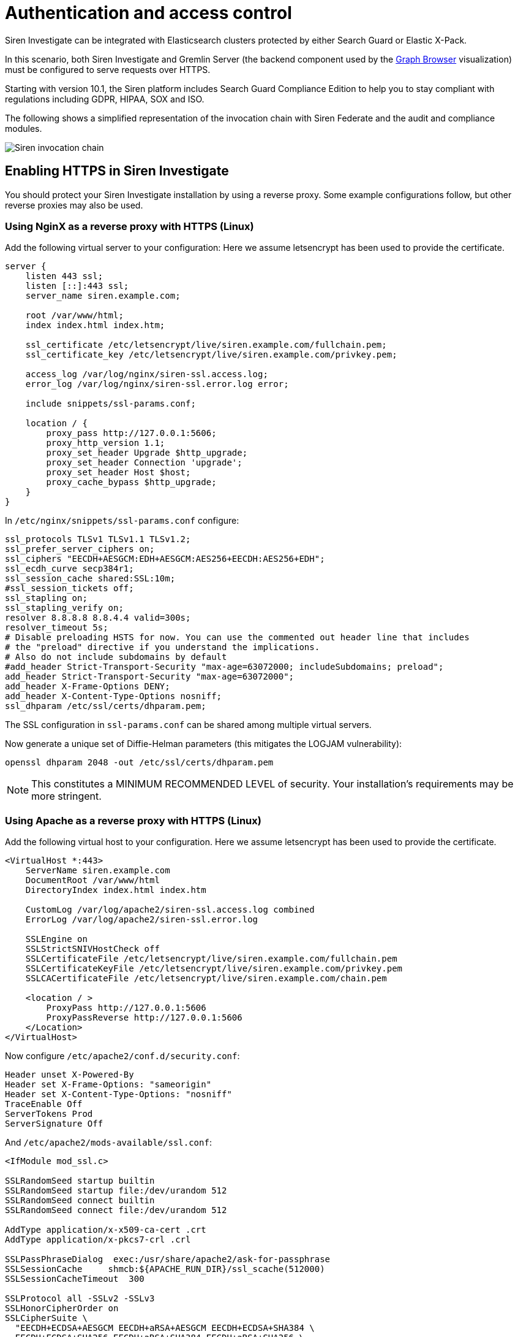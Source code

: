 = Authentication and access control

Siren Investigate can be integrated with Elasticsearch clusters
protected by either Search Guard or Elastic X-Pack.

In this scenario, both Siren Investigate and Gremlin Server (the backend
component used by the
xref:visualizations.adoc#_graph_browser[Graph Browser]
visualization) must be configured to serve requests over HTTPS.

Starting with version 10.1, the Siren platform includes Search Guard
Compliance Edition to help you to stay compliant with regulations
including GDPR, HIPAA, SOX and ISO.

The following shows a simplified representation of the invocation chain
with Siren Federate and the audit and compliance modules.

image:15d88ced04a939.png[Siren invocation chain]

== Enabling HTTPS in Siren Investigate

You should protect your Siren Investigate installation by using a
reverse proxy. Some example configurations follow, but other reverse
proxies may also be used.

=== Using NginX as a reverse proxy with HTTPS (Linux)

Add the following virtual server to your configuration: Here we assume
letsencrypt has been used to provide the certificate.

....
server {
    listen 443 ssl;
    listen [::]:443 ssl;
    server_name siren.example.com;

    root /var/www/html;
    index index.html index.htm;

    ssl_certificate /etc/letsencrypt/live/siren.example.com/fullchain.pem;
    ssl_certificate_key /etc/letsencrypt/live/siren.example.com/privkey.pem;

    access_log /var/log/nginx/siren-ssl.access.log;
    error_log /var/log/nginx/siren-ssl.error.log error;

    include snippets/ssl-params.conf;

    location / {
        proxy_pass http://127.0.0.1:5606;
        proxy_http_version 1.1;
        proxy_set_header Upgrade $http_upgrade;
        proxy_set_header Connection 'upgrade';
        proxy_set_header Host $host;
        proxy_cache_bypass $http_upgrade;
    }
}
....

In `+/etc/nginx/snippets/ssl-params.conf+` configure:

....
ssl_protocols TLSv1 TLSv1.1 TLSv1.2;
ssl_prefer_server_ciphers on;
ssl_ciphers "EECDH+AESGCM:EDH+AESGCM:AES256+EECDH:AES256+EDH";
ssl_ecdh_curve secp384r1;
ssl_session_cache shared:SSL:10m;
#ssl_session_tickets off;
ssl_stapling on;
ssl_stapling_verify on;
resolver 8.8.8.8 8.8.4.4 valid=300s;
resolver_timeout 5s;
# Disable preloading HSTS for now. You can use the commented out header line that includes
# the "preload" directive if you understand the implications.
# Also do not include subdomains by default
#add_header Strict-Transport-Security "max-age=63072000; includeSubdomains; preload";
add_header Strict-Transport-Security "max-age=63072000";
add_header X-Frame-Options DENY;
add_header X-Content-Type-Options nosniff;
ssl_dhparam /etc/ssl/certs/dhparam.pem;
....

The SSL configuration in `+ssl-params.conf+` can be shared among
multiple virtual servers.

Now generate a unique set of Diffie-Helman parameters (this mitigates
the LOGJAM vulnerability):

....
openssl dhparam 2048 -out /etc/ssl/certs/dhparam.pem
....

NOTE: This constitutes a MINIMUM RECOMMENDED LEVEL of security. Your
installation’s requirements may be more stringent.



=== Using Apache as a reverse proxy with HTTPS (Linux)

Add the following virtual host to your configuration. Here we assume
letsencrypt has been used to provide the certificate.

....
<VirtualHost *:443>
    ServerName siren.example.com
    DocumentRoot /var/www/html
    DirectoryIndex index.html index.htm

    CustomLog /var/log/apache2/siren-ssl.access.log combined
    ErrorLog /var/log/apache2/siren-ssl.error.log

    SSLEngine on
    SSLStrictSNIVHostCheck off
    SSLCertificateFile /etc/letsencrypt/live/siren.example.com/fullchain.pem
    SSLCertificateKeyFile /etc/letsencrypt/live/siren.example.com/privkey.pem
    SSLCACertificateFile /etc/letsencrypt/live/siren.example.com/chain.pem

    <location / >
        ProxyPass http://127.0.0.1:5606
        ProxyPassReverse http://127.0.0.1:5606
    </Location>
</VirtualHost>
....

Now configure `+/etc/apache2/conf.d/security.conf+`:

....
Header unset X-Powered-By
Header set X-Frame-Options: "sameorigin"
Header set X-Content-Type-Options: "nosniff"
TraceEnable Off
ServerTokens Prod
ServerSignature Off
....

And `+/etc/apache2/mods-available/ssl.conf+`:

....
<IfModule mod_ssl.c>

SSLRandomSeed startup builtin
SSLRandomSeed startup file:/dev/urandom 512
SSLRandomSeed connect builtin
SSLRandomSeed connect file:/dev/urandom 512

AddType application/x-x509-ca-cert .crt
AddType application/x-pkcs7-crl .crl

SSLPassPhraseDialog  exec:/usr/share/apache2/ask-for-passphrase
SSLSessionCache     shmcb:${APACHE_RUN_DIR}/ssl_scache(512000)
SSLSessionCacheTimeout  300

SSLProtocol all -SSLv2 -SSLv3
SSLHonorCipherOrder on
SSLCipherSuite \
  "EECDH+ECDSA+AESGCM EECDH+aRSA+AESGCM EECDH+ECDSA+SHA384 \
  EECDH+ECDSA+SHA256 EECDH+aRSA+SHA384 EECDH+aRSA+SHA256 \
  EECDH EDH+aRSA !3DES \
  !aNULL !eNULL !LOW !MD5 !EXP !PSK !SRP !KRB5 !DSS !RC4 !DES"
SSLCompression off

## Strict Transport Security
Header set Strict-Transport-Security "max-age=15768000"

## Apache 2.4 only
SSLUseStapling on
SSLStaplingResponderTimeout 5
SSLStaplingReturnResponderErrors off
SSLStaplingCache shmcb:/var/run/ocsp(128000)

## Apache >=2.4.8 + OpenSSL >=1.0.2 only
SSLOpenSSLConfCmd DHParameters /etc/ssl/certs/dhparam.pem

</IfModule>
....

You must enable mod_headers for the SSL security settings to take
effect.

Now generate a unique set of Diffie-Helman parameters (this mitigates
the LOGJAM vulnerability):

....
openssl dhparam 2048 -out /etc/ssl/certs/dhparam.pem
....

Note that this constitutes a MINIMUM RECOMMENDED LEVEL of security. Your
installation’s requirements may be more stringent.

=== Native SSL support

While you should always run Siren Investigate behind an SSL reverse
proxy, it is sometimes necessary to also enable SSL support on the Siren
Investigate server itself - for example, when the reverse proxy is an
appliance, or is installed on a separate server.

Native SSL support can be enabled by copying the certificate and key
files to a location readable by the Siren Investigate process and
setting the following parameters in `+config/investigate.yml+`:

* `+server.ssl.enabled+`: set to `+true+` to enable SSL.
* `+server.ssl.certificate+`: path to a certificate.
* `+server.ssl.key+`: path to the certificate key.
* `+server.ssl.keyPassphrase+`: the passphrase of the certificate key;
if the key is not encrypted the parameter can be omitted.

The certificate and key files must be PEM encoded.

For example:

[source,yaml]
----
server.ssl.enabled: true
server.ssl.certificate: "pki/server.crt"
server.ssl.key: "pki/server.key"
----

The Siren Investigate demonstration distribution includes a sample
certificate and key in the `+pki+` folder.

For additional SSL settings, see xref:setting-up-siren-investigate.adoc#_configuring-siren-investigate[Configuring Siren Investigate].



=== Enabling HTTPS in Gremlin Server

HTTPS must be enabled in Gremlin Server to secure requests from Siren
Investigate, even if Siren Investigate is configured behind a reverse
SSL proxy.

To enable HTTPS in the Gremlin Server, set the following parameters in
the `+investigate_core.gremlin_server+` section of the
`+config/investigate.yml+` file:

* *url*: The URL of the Gremlin Server endpoint; ensure that the
protocol is set to `+https+`.
* *ssl.key_store*: The path to the Gremlin Server certificate in Java
KeyStore format.
* *ssl.key_store_password*: The password of the Gremlin Server
certificate keystore.
* *ssl.ca*: The path of the certification authority chain bundle that
can be used to validate requests from Siren Investigate to the Gremlin
API; you can omit this parameter if the certificates for the Siren
Investigate HTTPS interface have been issued and signed by a public
authority.

For example:

[source,yaml]
----
investigate_core:
  gremlin_server:
    url: https://127.0.0.1:8061
    ssl:
      key_store: "pki/gremlin.jks"
      key_store_password: "password"
      ca: "pki/cacert.pem"
----

After restarting Siren Investigate, click *Settings*, then click
*Datasources*, and ensure that the URL of the
`+Siren Investigate Gremlin Server+` datasource is equal to the URL set
in `+investigate.yml+`.

The Siren Investigate demonstration distribution includes a sample key
store and CA bundle in the `+pki+` folder.


== Search Guard integration and Siren Investigate access control

This section offers an overview of how to integrate Search Guard with
Siren Investigate; for further reference and detailed options, consult
the https://docs.search-guard.com/latest/[Search Guard documentation].

Before proceeding, ensure that:

* Siren Investigate is either running with HTTPS enabled or behind a
reverse SSL proxy.
* The Gremlin Server is running with HTTPS enabled.

For information on how on to enable HTTPS in both components,
see <<_authentication_and_access_control>>.



=== SSL certificates

All the Elasticsearch nodes in a cluster secured by Search Guard are
required to use SSL to encrypt all network traffic.

In addition, changing the Search Guard configuration requires the use of
a client SSL certificate to perform administrative actions.

To set up a Search Guard cluster, you must generate the following files:

* *truststore*: Common to all nodes, containing the CA certificate
chain.
* *keystore*: For each node, containing the certificate for the node.
* *keystore*: For each administrative user, containing a certificate
bundle that identifies the user.
* *keystore*: Containing an SSL certificate for the Elasticsearch HTTP
server.

These files can be either Java KeyStore files or PKCS12 bundles.


==== Issuing certificates in an existing PKI infrastructure

If your organization has a PKI infrastructure in place, you can generate
Java KeyStore files from a PEM bundle by using the `+keytool+` command,
for example:

[source,shell]
----
$ keytool  \
  -importcert \
  -file ca.pem  \
  -keystore truststore.jks
----

The command will store the contents of `+ca.pem+` into a file named
`+truststore.jks+` in the current folder.

The same command can be used to convert certificates signed by your CA
for nodes, administrative users and the REST API.

Node certificates must include `+oid:1.2.3.4.5.5+` as a Subject
Alternative Name entry to work correctly with Search Guard; for details
on how to customize the OID, consult the Search Guard documentation.

If you want to enable hostname verification, ensure that at least one
Subject Alternative Name is equal to the DNS name of the node.

Client certificates for administrative users must contain a unique
Distinguished Name to identify the user, for example:

....
CN=admin,DC=siren,DC=solutions
....

Certificates for the Elasticsearch HTTP server can be used across
multiple nodes by setting multiple hostnames in the Subject Alternative
Name attribute or by using a wildcard certificate.


==== Issuing certificates using the TLS certificate generator

Floragunn GmbH provides a
https://floragunn.com/tls-certificate-generator/[TLS certificate
generation service] which can be used to create a bundle of certificates
for evaluation purposes.

To try the certificates in a single node setup, it is possible to
specify *localhost* as the first hostname and submit the form.

The bundle contains:

* `+README.txt+`: Provides an overview of the bundle and the passwords
for all the keystores.
* `+truststore.jks+`: the CA certificate chain in KeyStore format.
* `+node-certificates+`: the transport certificates for the nodes in
several formats; these certificates can also be used for the
Elasticsearch HTTP server.
* `+client-certificates+`: client certificates and private keys.
* `+root-ca+`: the root CA bundle in PEM format.
* `+signing-ca+`: the signing CA bundle in PEM format.

In addition to the online generator, Floragunn provides a
https://docs.search-guard.com/latest/offline-tls-tool [TLS tool] which
can be used to manage a private certification authority.



=== Search Guard installation

Install the Search Guard plugin on each node in the Elasticsearch
cluster by changing to the node folder and running the following
commands (with the appropriate version number):

[source,shell]
----
$ bin/elasticsearch-plugin install -b com.floragunn:search-guard-6:<version>
----

To find the most recent version of the plugins for your Elasticsearch
version, consult the
https://github.com/floragunncom/search-guard/wiki#version-matrix[Search
Guard version matrix].

NOTE: Elasticsearch requires a matching version of Search Guard. For example,
Elasticsearch 6 requires Search Guard 6.


Then, copy the following files to the `+config+` folder of each node:

* The truststore file (for example `+truststore.jks+`).
* The keystore file containing the node certificate (for example
`+CN=localhost-keystore.jks+`).
* The keystore file containing the certificate for the Elasticsearch
HTTP server, only if different from the node certificate.

Open the _config/elasticsearch.yml_ file and set the following Search
Guard options:

==== Node to node transport options

* *searchguard.ssl.transport.enabled*: Must be set to *true* for Search
Guard to work.
* *searchguard.ssl.transport.keystore_filepath*: The filename of the
keystore file that contains the node certificate.
* *searchguard.ssl.transport.keystore_password*: The password of the
keystore file that contains the node certificate.
* *searchguard.ssl.transport.truststore*: The filename of the truststore
file that contains the root certificate chain.
* *searchguard.ssl.transport.truststore_password*: The password of the
truststore file that contains the root certificate chain.
* *searchguard.ssl.transport.enforce_hostname_verification*: Set to
*true* to enable hostname verification, *false* otherwise.

==== REST API options

* *searchguard.ssl.http.enabled*: Set to *true* to enable SSL on the
HTTP interface.
* *searchguard.ssl.http.keystore_filepath*: The filename of the keystore
file that contains the certificate for the HTTP interface.
* *searchguard.ssl.http.keystore_password*: The password of the keystore
file that contains the certificate for the HTTP interface.
* *searchguard.ssl.http.truststore*: The filename of the truststore file
that contains the root certificate chain for the HTTP certificate.
* *searchguard.ssl.http.truststore_password*: The password of the
truststore file that contains the root certificate chain for the HTTP
certificate.

==== Administrative user options

* *searchguard.authcz.admin_dn*: A list of Distinguished Names in SSL
client certificates which are authorized to submit administrative
requests.

==== Client certificate authentication options

* *searchguard.ssl.http.clientauth_mode*: Set to `+OPTIONAL+` to enable
optional client certificate authentication on the REST endpoint.

For example:

[source,yaml]
----
searchguard.ssl.transport.enabled: true
searchguard.ssl.transport.truststore_filepath: truststore.jks
searchguard.ssl.transport.truststore_password: <password>
searchguard.ssl.transport.keystore_filepath: CN=localhost-keystore.jks
searchguard.ssl.transport.keystore_password: <password>
searchguard.ssl.transport.enforce_hostname_verification: false
searchguard.ssl.http.enabled: true
searchguard.ssl.http.keystore_filepath: CN=localhost-keystore.jks
searchguard.ssl.http.keystore_password: <password>
searchguard.ssl.http.truststore_filepath: truststore.jks
searchguard.ssl.http.truststore_password: <password>
searchguard.authcz.admin_dn:
  - CN=sgadmin
searchguard.ssl.http.clientauth_mode: OPTIONAL
----

NOTE: Ensure that all the files in the configuration folder and the
certificate files are readable only by the user running Elasticsearch.


Start Elasticsearch:

[source,shell]
----
$ bin/elasticsearch
----

If either a certificate or a password is incorrect, Elasticsearch will
not start.


=== Access control configuration

Access control configuration (users, roles and privileges) is stored in
an Elasticsearch index which can be modified through the _sgadmin.sh_
script.

The script reads the configuration from a local folder containing YAML
files and uploads it to the index; the request is authenticated through
a client SSL certificate.

After the configuration has been uploaded, it will be available to all
the nodes in the cluster, so it is not necessary to copy the Search
Guard configuration folder to all the Elasticsearch nodes, just on the
node from where `+sgadmin+` is run.

`+sgadmin.sh+` is available in the
`+plugins/search-guard-<version>/tools+` folder in each Elasticsearch
instance in which Search Guard has been installed; a standalone version
(`+sgadmin-standalone.zip+`) can be downloaded from
https://github.com/floragunncom/search-guard/wiki#search-guard-admin-standalone.

After a Search Guard enabled cluster has been initialized, `+sgadmin+`
can be used to upload new configurations.


=== Siren Investigate certificates

Here we give an example of where to store client certificates and
keystores on Siren Investigate. *Note*: These are examples for a fresh
install using the TLS certificate generator.

In _siren-investigate/pki_ (which was created earlier for https support)
a new folder _searchguard_ was created with the following:

* *CN=sgadmin.crtfull.pem*: a certificate bundle with administrative
privileges over the Search Guard Management REST API. Copied from
*client-certificates* in TLS certificate generator bundle.
* *CN=sgadmin.key.pem*: the key of the administrative certificate.
Copied from *client-certificates* in TLS certificate generator bundle.
* *ca.pem*: the cluster CA certificate chain in PEM format. Copy of
*root-ca.pem* from top level folder TLS certificate generator bundle.
* *CN=sgadmin-keystore.jks*: Keystore containing the admin certificate.
Used with sgadmin. Copied from *client-certificates* in TLS certificate
generator bundle.

The password of all Java keystores can be found in the *README.txt* from
top level folder of TLS certificate generator bundle.


==== Search Guard configuration

A Search Guard configuration folder contains the following files:

* `+sg_config.yml+`: General configuration.
* `+sg_action_groups.yml+`: Named groups of permissions.
* `+sg_roles.yml+`: Definition of roles.
* `+sg_internal_users.yml+`: Search Guard internal user database.
* `+sg_roles_mapping.yml+`: Mapping between users and roles.

The following sample configuration is used for Elasticsearch with no
data, for example your own Elasticsearch or using our
`+no-data-no-security+` package. Further examples are available in the
`+config/sgconfig+` folder in the Elasticsearch instance included in the
demonstration distribution.

NOTE: There are differences between the following documented examples and the
Search Guard configurations provided in the different Siren
distributions. For example, Siren Platform with Demo Data has security
but it is permissive to allow easy deployment. The examples can be used
as general guidelines.
+
For additional configuration options, refer to the Search Guard
documentation.



===== General configuration

sg_config.yml

[source,yaml]
----
searchguard:
  dynamic:
    respect_request_indices_options: true
    kibana:
      do_not_fail_on_forbidden: true
    http:
      anonymous_auth_enabled: false
      xff:
        enabled: false
    authc:
      transport_auth_domain:
        enabled: true
        order: 2
        http_authenticator:
          type: basic
        authentication_backend:
          type: internal
      basic_internal_auth_domain:
        enabled: true
        http_authenticator:
          type: basic
          challenge: true
        authentication_backend:
          type: intern
----

The `+sg_config.yml+` file contains the configuration of the
authentication mechanisms and backends; this configuration:

* Switches off the anonymous role (_anonymous_auth_enabled: false_).
* Switches off support for external proxies (_xff.enabled: false_).
* Enables HTTP basic authentication on the internal Search Guard user
database.

===== Action groups

sg_action_groups.yml

[source,yaml]
----
UNLIMITED:
  - "*"

###### INDEX LEVEL ######

INDICES_ALL:
  - "indices:*"

# for backward compatibility
ALL:
  - INDICES_ALL

MANAGE:
  - "indices:monitor/*"
  - "indices:admin/*"

# for backward compatibility
MONITOR:
  - MANAGE

WRITE:
  - "indices:data/write*"
  - "indices:admin/mapping/put"

READ:
  - "indices:data/read*"

VIEW_INDEX_METADATA:
  - "indices:admin/aliases/get"
  - "indices:admin/aliases/exists"
  - "indices:admin/get"
  - "indices:admin/exists"
  - "indices:admin/mappings/fields/get*"
  - "indices:admin/mappings/get*"
  - "indices:admin/mappings/federate/connector/get*"
  - "indices:admin/mappings/federate/connector/fields/get*"
  - "indices:admin/types/exists"
  - "indices:admin/validate/query"
  - "indices:monitor/settings/get"

###### CLUSTER LEVEL ######

CLUSTER_ALL:
  - "cluster:*"

CLUSTER_MONITOR:
  - "cluster:monitor/*"

CLUSTER_COMPOSITE_OPS:
  -  CLUSTER_COMPOSITE_OPS_RO
  - "indices:data/write/bulk"

CLUSTER_COMPOSITE_OPS_RO:
  - "indices:data/read/mget"
  - "indices:data/read/msearch"
  - "indices:data/read/mtv"
  - "indices:data/read/scroll*"

CLUSTER_MANAGE:
  - CLUSTER_INTERNAL_FEDERATE
  - "cluster:admin/federate/*"
  - "indices:admin/aliases*"

CLUSTER_INTERNAL_FEDERATE:
  - "cluster:internal/federate/*"
----

The file `+sg_action_groups.yml+` contains named groups of permissions
which can be used in the role configuration file including Search
Guard’s default groups and Siren Investigate specific groups. Groups are
divided into `+cluster+` and `+indices+` levels.

===== Cluster-level groups

* `+CLUSTER_ALL+`: all cluster-level actions.
* `+CLUSTER_MONITOR+`: monitoring actions.
* `+CLUSTER_COMPOSITE_OPS+`: Groups all the permissions to execute
composite requests not recognized by Search Guard; the group has to be
granted on all indices to roles that have access only to a subset of
indices .
* `+CLUSTER_INTERNAL_FEDERATE+`: actions specific to the internal
workflow of Federate.
* `+CLUSTER_MANAGE+`: in addition to `+CLUSTER_INTERNAL_FEDERATE+` this
includes actions to manage its own internal indices.

===== Indices-level groups

* `+INDICES_ALL+`: all indices-level actions.
* `+MONITOR+`: all actions regarding index monitoring, e.g., recovery,
segments info, index stats and status.
* `+MANAGE+`: all `+monitor+` and index administration actions.
* `+WRITE+`: actions to modify an index.
* `+READ+`: actions to read and search an index.
* `+VIEW_INDEX_METADATA+`: any action to retrieve metadata about an
index, e.g., list of fields, get a setting.

===== Roles

sg_roles.yml

[source,yaml]
----
# Permissions for the investigate system user
investigate_system:
  cluster:
    - CLUSTER_COMPOSITE_OPS
    - CLUSTER_MANAGE
    - CLUSTER_MONITOR
  indices:
    '?siren*':
      '*':
        - INDICES_ALL
    '*':
      '*':
        - READ
        - VIEW_INDEX_METADATA

# Permissions for a Investigate administrator
investigate_admin:
  cluster:
    - CLUSTER_COMPOSITE_OPS_RO
    - CLUSTER_MANAGE
    - CLUSTER_MONITOR
  indices:
    '*':
      '*':
        - MANAGE
        - READ
        - VIEW_INDEX_METADATA
----

....
# Permissions for a Investigate regular user.
investigate_user:
  cluster:
    - CLUSTER_COMPOSITE_OPS_RO
    - CLUSTER_INTERNAL_FEDERATE
  indices:
    'data-*':
      '*':
        - READ
        - VIEW_INDEX_METADATA
....

A permission is defined by the following syntax:

[source,yaml]
----
<username>:
  <indices or cluster>:
    '<index name or regular expression>':
      '<type name or regular expression>':
        - <list of permissions or action group names>
----

The index name can contain the simple expansion characters `+*+` and
`+?+` to match any sequence of character/any single character; for
further information about defining permissions, refer to the Search
Guard configuration documentation.

This sample configuration defines the following roles:

* *investigate_system*: Defines the permissions for the Siren
Investigate server process, with read/write access to the internal Siren
Investigate indices.
* *investigate_admin*: Defines the permissions for a Siren Investigate
user that has the administrator permissions. This user has permissions
to upload the Siren Investigate license, get monitoring information from
the cluster and managed JDBC datasources.
* *investigate_user*: Defines the permissions for a Siren Investigate
user with read only access to all indices whose name starts with
`+data-*+`.

===== Users

sg_internal_users.yml

[source,yaml]
----
# Internal user database
# The hash value is a bcrypt hash and can be generated with plugin/tools/hash.sh
sirenserver:
  hash: $2a$12$zMeFc6Xi.pcgDVHsvtCV9ePNteVwTE5uGxcKdf7XQcKB9.VkD8iOy
sirenadmin:
  hash: $2a$12$zMeFc6Xi.pcgDVHsvtCV9ePNteVwTE5uGxcKdf7XQcKB9.VkD8iOy
sirenuser:
  hash: $2a$12$zMeFc6Xi.pcgDVHsvtCV9ePNteVwTE5uGxcKdf7XQcKB9.VkD8iOy
----

The file defines the credentials for Search Guard internal users;
passwords are stored as hashes in the `+hash+` attribute beneath each
username.

The password for all the accounts in the example is `+password+`.

To change the password of a user, you must generate the corresponding
hash; this can be done by executing the
`+plugins/search-guard-<version>/tools/hash.sh+` script as follows:

[source,bash]
----
$ bash plugins/search-guard-6/tools/hash.sh -p password
----

The script will output the hash for the password specified after the
`+-p+` switch.

It is also possible to change passwords for internal users from the
Access Control application in the Siren Investigate UI once configured.

===== Role mappings

sg_roles_mapping.yml

[source,yaml]
----
investigate_system:
  users:
    - sirenserver

investigate_admin:
  users:
    - sirenadmin

investigate_user:
  users:
    - sirenuser
----

The file defines the list of users assigned to each role using the
following form:

[source,yaml]
----
<role name>:
  users:
    - <username>
    - <username>
----


===== Uploading the configuration to the cluster

To upload the configuration defined in the previous steps, go to the
Elasticsearch folder and execute the
`+plugins/search-guard-<version>/tools/sgadmin.sh+` script as follows:

[source,bash]
----
$ bash plugins/search-guard-6/tools/sgadmin.sh \
  -cd config/sgconfig \
  -cn siren-distribution \
  -ts config/truststore.jks \
  -tspass password \
  -ks ../siren-investigate/pki/searchguard/CN\=sgadmin-keystore.jks \
  -kspass password \
  -h localhost \
  -p 9330 \
  -nhnv
----

To reload the configuration you have to use the same command with the
`+-rl+` flag instead of `+-cd+`, for example:

[source,bash]
----
$ bash plugins/search-guard-6/tools/sgadmin.sh \
  -rl
  -cn siren-distribution \
  -ts config/truststore.jks \
  -tspass password \
  -ks ../siren-investigate/pki/searchguard/CN\=sgadmin-keystore.jks \
  -kspass password \
  -h localhost \
  -p 9330 \
  -nhnv
----

You must specify the following arguments based on your environment
configuration:

* *-cd*: Path to the folder containing the Search Guard access control
configuration.
* *-cn*: Name of the Elasticsearch cluster.
* *-ts*: Path to the truststore file.
* *-tspass*: Password of the truststore file.
* *-ks*: Path to the administrative client certificate keystore.
* *-kspass*: Password of the client certificate keystore file.
* *-h*: Hostname of a node in the cluster.
* *-p*: Transport port of the node specified in the *-h* option.
* *-nhnv*: Switches off host name verification; remove this option if
you installed node certificates with the correct hostname (recommended
in production).
* *-rl*: Reloads the configuration and flushes the internal cache.

By default, the number of replicas for the `+searchguard+` index will be
set at creation time to the number of data nodes - 1.

For additional information on how to set replication settings and
sgadmin in general, refer to
http://floragunncom.github.io/search-guard-docs/sgadmin.html.

If the command is executed successfully, a list of the actions executed
and their outcome will be printed on screen, for example:

....
Clustername: elasticsearch
Clusterstate: YELLOW
Number of nodes: 1
Number of data nodes: 1
searchguard index does not exists, attempt to create it ... done
Populate config from /elasticsearch/sg_config
Will update 'config' with sg_config/sg_config.yml
   SUCC: Configuration for 'config' created or updated
Will update 'roles' with sg_config/sg_roles.yml
   SUCC: Configuration for 'roles' created or updated
Will update 'rolesmapping' with sg_config/sg_roles_mapping.yml
   SUCC: Configuration for 'rolesmapping' created or updated
Will update 'internalusers' with sg_config/sg_internal_users.yml
   SUCC: Configuration for 'internalusers' created or updated
Will update 'actiongroups' with sg_config/sg_action_groups.yml
   SUCC: Configuration for 'actiongroups' created or updated
Done with success
....

You can then verify that SSL and authentication are enabled by making an
authenticated request with `+wget+`, for example:

[source,shell]
----
$ wget --ca-certificate=../siren-investigate/pki/searchguard/ca.pem --http-user=sirenserver --http-password=password -qO - https://localhost:9220
----

To display information about the certificate as seen by a client you can
execute the following command:

[source,shell]
----
$ echo | openssl s_client -servername localhost -connect localhost:9220 -showcerts | openssl x509 -text -inform pem -text -noout
----


=== Siren Investigate access control configuration

Edit `+config/investigate.yml+` and specify the credentials of the
*sirenserver* user, for example:

[source,yaml]
----
elasticsearch.username: 'sirenserver'
elasticsearch.password: 'password'
----

If HTTPS is enabled for the Elasticsearch REST API, ensure that the
`+elasticsearch.url+` setting contains a URL starting with `+https+`,
for example:

[source,yaml]
----
elasticsearch.url: 'https://localhost:9220'
----

If the certificate is not signed by a public authority, you will also
need to set the `+elasticsearch.ssl.certificateAuthorities+` to the path
of the CA chain bundle in PEM format, for example:

[source,yaml]
----
elasticsearch.ssl.certificateAuthorities: 'pki/searchguard/ca.pem'
----

If you are using the certificates generated by the TLS generator
service, the PEM file containing the certification bundles is available
in *root-ca/root-ca.pem*.

To enable certificate verification, set
`+elasticsearch.ssl.verificationMode+` to `+full+`, for example:

[source,yaml]
----
elasticsearch.ssl.verificationMode: full
----

If you want to validate the certificate but not the hostname, set
`+elasticsearch.ssl.verificationMode+` to `+certificate+`, for example:

[source,yaml]
----
elasticsearch.ssl.verificationMode: certificate
----

Set the *investigate_core.elasticsearch.auth_plugin* option to
*searchguard*:

....
investigate_core:
  elasticsearch:
    auth_plugin: searchguard
....

To enable the Siren Investigate access control plugin, specify the
following configuration values in the *investigate_access_control*
section:

* *enabled*: Set to *true* to enable the Siren Investigate access
control plugin. Defaults to *false*.
* *backend*: The authentication backend installed in the cluster; valid
values are *searchguard* and *xpack*. Defaults to *searchguard*.
* *cookie.password*: A 32 characters long alphanumeric string used to
derive the key used to encrypt and sign cookies.
* *cookie.secure*: If set to *true*, the cookie will be transmitted only
if the request is being served over HTTPS. You must set this to false if
Siren Investigate is behind an SSL proxy or if you are running Siren
Investigate without HTTPS (which is not advised). Defaults to *true*.
* *admin_role*: The name role that will have access to the access
control management UI. This user will not be subject to any permission
check by Siren Investigate, but will still be subject to permission
checks when issuing queries to Elasticsearch. Defaults to *sirenadmin*.
* *acl.enabled*: Set to true to switch off access control on saved
objects. Defaults to *false*.

Example minimal configuration:

[source,yaml]
----
investigate_access_control:
  enabled: true
  acl:
    enabled: true
  cookie:
    secure: true
    password: '12345678123456781234567812345678'
----

IMPORTANT: Make sure to personalize the session cookie password.

Additional configuration options:

* *session.ttl*: The lifetime of the session in milliseconds. If not
set, the session will last as long as the session cookie is valid.
Defaults to *3600000* (1 hour).
* *session.keepAlive*: If set to *true*, every time a request is
received within the session lifetime, the session lifetime will be
extended by *session.ttl*. Defaults to *true*.
* *cookie.password*: A 32 characters long alphanumeric string used to
derive the key used to encrypt and sign cookies.
* *cookie.ttl*: The lifetime of the session cookie in milliseconds. If
not set, the cookie will expire when the browser is closed, which is the
recommended setting. Note that browsers may not remove session cookies
when a tab is closed or even across restarts, so you should set
*session.ttl* for additional protection. Defaults to *null*.
* *cookie.name*: The name of the session cookie. Defaults to *kac*.
* *acl.index*: The Elasticsearch index in which access control rules and
saved objects metadata will be stored (*.sirenaccess* by default).

If Siren Investigate is running behind a reverse SSL proxy like Nginx,
remember to set *cookie.secure* to *false* otherwise the cookie will not
be sent, for example:

[source,yaml]
----
investigate_access_control:
  enabled: true
  acl:
    enabled: true
  cookie:
    password: '12345678123456781234567812345678'
    secure: false
----

If you want to use the Siren Alert plugin, you must specify the Siren
Alert user credentials in the `+investigate_access_control.sirenalert+`
section, For example:

[source,yaml]
----
investigate_access_control:
  enabled: true
  acl:
    enabled: true
  cookie:
    password: '12345678123456781234567812345678'
    secure: false
  sirenalert:
    elasticsearch:
      username: sirenalert
      password: password
----

If Siren Alert credentials are not specified, Siren Alert will use the
backend credentials to execute the watchers.

Restart Siren Investigate after changing the configuration file; if the
configuration is correct, you should see an authentication dialog when
browsing to Siren Investigate.

image:15d88ced0521c1.png[Authentication dialog]



=== Saved objects access control

Siren Investigate features an access control system on saved objects
that enables you to filter dashboards and visualizations visible to end
users; this was enabled in the previous section by setting
`+investigate_access_control.acl.enabled+` to `+true+`.

When the system is enabled, normal users should not have access to the
`+.siren+` and `+.sirenaccess+` indices, as these will be managed by the
backend user (`+.sirenserver+`).



=== Search Guard management user interface configuration 

Siren Investigate includes an optional user interface for the Search
Guard REST Management API add-on; to use it, the Siren Investigate back
end has to connect to the Elasticsearch cluster using a PEM client
certificate with administrative privileges.

For Elasticsearch 6, this module comes already bundled with Search Guard
6, so there is no need to download it separately.

For older Elasticsearch and Search Guard versions, use the following
Add-on installation instructions.


==== Add-on installation

To install the Search Guard REST Management API add-on it is required to
download the correct jar for your Elasticsearch / Search Guard version
from https://github.com/floragunncom/search-guard-rest-api/wiki and copy
it to the `+plugins/search-guard-<version>+` folder of each node in the
cluster.

To access the API it is required to use a client certificate with
administrative privileges; to enable optional client certificate
authentication on the REST interface, ensure that the following option
is present in `+elasticsearch.yml+`:

[source,yaml]
----
searchguard.ssl.http.clientauth_mode: OPTIONAL
----

After the plugin has been copied and the configuration updated, the
nodes must be restarted; a rolling restart is enough to install the
add-on.

NOTE: When using this add-on, ensure that the sgadmin configuration folder
contains only the `+sg_config.yml+` file, otherwise sgadmin will replace
users, roles, action groups and mappings that may have been modified
through the API.




==== Siren Investigate configuration

Copy the client certificate and its key to a folder readable by Siren
Investigate (for example `+pki+`); then add the following parameters to
the `+investigate_access_control+` configuration section:

* *admin_role*: The Search Guard role that has access to the Search
Guard management UI (*investigate_admin* by default).
* *backends.searchguard.admin.ssl.cert*: Path to the administrative
client certificate bundle in PEM format.
* *backends.searchguard.admin.ssl.key*: Path to the administrative
client certificate key in PEM format.
* *backends.searchguard.admin.ssl.keyPassphrase*: The passphrase of the
administrative client certificate key. Not required if the key is not
encrypted.

For example:

[source,yaml]
----
investigate_access_control:
  enabled: true
  acl:
    enabled: true
  admin_role: investigate_admin
  cookie:
    password: '12345678123456781234567812345678'
    secure: false
  backends:
    searchguard:
      admin.ssl.cert: pki/searchguard/CN=sgadmin.crtfull.pem
      admin.ssl.key: pki/searchguard/CN=sgadmin.key.pem
      admin.ssl.keyPassphrase: password
----

Note that the administrative client certificate bundle must contain both
the full CA chain and the client certificate; if using certificates
generated by the TLS generation service, the file name will be
`+CN=sgadmin.crtfull.pem+`, otherwise it is possible to generate the
bundle manually by using cat, for example:

[source,bash]
----
$ cat user.crt.pem ca-chain.pem > user.crtfull.pem
----



==== Access control: authentication

After the certificate is set up, restart Siren Investigate, login with a
user having an administrative role, click the apps button, then click
*Access control* and finally *Authentication*.

image:15d88ced05e70a.png[The Access control app]

The Authentication section enables you to browse, edit and create the
following Search Guard resources:

* Internal users
* Roles
* Role mappings
* Action groups

To verify that the application is working correctly, click *Roles* then
click *Open*; you should see the list of roles defined during the
initial Search Guard setup or an authorization error if the certificate
is incorrect:

image:15d88ced065f29.png[Browsing Search Guard roles]

If you get an error upon opening the Authentication app, most probably
the client certificate does not contain the full CA chain or the add-on
has not been installed correctly, check Elasticsearch and Siren
Investigate logs for related errors.

If you experience a Siren Investigate crash when opening the
application, ensure that the option
`+investigate_access_control.backends.searchguard.admin.ssl.keyPassphrase+`
is set to the correct password.



==== Access Control: ACL

image:15d88ced06edb3.png[The ACL section]

The ACL Roles panel in the ACL section enables you to define Siren
Investigate roles, which are collections of permissions on saved objects
and UI elements. The main purpose of this system is to hide and block
access to end users and avoid unauthorized changes to configuration
objects or use of certain parts of the system:

* UI elements - applications, for example: *Timelion*, *Access control*,
*Siren Alert*
* UI elements - specific functionalities, for example: *export CSV
feature*.
* UI elements - Siren Investigate sections, for example: *discover*,
*management*.
* Saved objects on unauthorized indices, for example: *dashboards*,
*searches*.

There are two kinds of rules:

* Rules: Set permissions for saved objects.
* UI rules: Set permissions to view different user interface elements.

The `+everyone+` role defines permissions for all the users in the
system, and is mapped by default to any user logged in Siren
Investigate; by default it grants all users read only access to the
Siren Investigate configuration (*Advanced settings*), saved searches
and index patterns as well as permission to view all applications and UI
elements.

image:15d88ced076e18.png[The everyone role]

Denying access to certain saved objects like *saved search* using the
first sets of rules is usually transparent to the user which means that
for them, those objects are not visible anywhere in Siren Investigate.

Usually it is not required to create explicit UI rules for the
*dashboard* application as access to specific dashboards can be
restricted through saved object rules.

Denying access to an application like *Timelion* or a Siren Investigate
section like *management* will hide the navigation menu elements, block
access at the root level and display an error.

image:15d88ced080d1e.png[Blocked Timelion application and Siren
Investigate management section]

When the user tries to access *app/timelion*, the following error is
shown.

image:15d88ced089357.png[Blocked timelion error]

When the user tries to access */app/kibana#/management*, the following
error is shown.

image:15d88ced090d0a.png[Blocked Siren Investigate management
section error]

For most setups it makes sense to grant *view* permissions on
visualizations as well, then set specific permissions on dashboards and
dashboard groups for each role.

To define a new role, click *Create role*, then set the following
parameters:

* *Role ID*: The ID of the role (for example `+sirenuser+`); must be a
lowercase alphanumeric string.
* *Backend roles*: A list of Search Guard roles that will be mapped to
this Siren Investigate role (for example `+sirenuser+`).
* *Rules*: A list of rules on saved object types.

Each rule is defined by three parameters:

* *Action*: Allow or deny.
* *Permission*: The permission to allow or deny.
* *Context*: The saved object type on which the permission must be
enforced.

image:15d88ced097b12.png[The Create role button]

image:15d88ced0a1681.png[Saving a role]



==== Object permissions

In addition to role level permissions, it is possible to define
permissions on specific objects by going to [.menuchoice]#Management >
Save Objects# and clicking the permissions button next to an object:

image:15d88ced0a9d63.png[The object permissions button]

The object permissions form enables you to set the owner of the object
and custom access rules.

By default, the owner is set to the user that created the object; the
owner has all permissions on the created object; it is possible to unset
the owner of an object by leaving the field blank and clicking the Save
button.

Custom access rules can be used to grant access to an object that would
be otherwise hidden; for example, if `+everyone+` is not granted to
display dashboards but you want to display the `+Overview+` dashboard to
all users, visit the object permissions form for the `+Overview+`
dashboard and set the `+View+` permission for `+everyone+` to `+Allow+`.

If `+everyone+` can see dashboards but you would like to hide the `+IT+`
dashboard to users, set the `+View+` permission for `+everyone+` to
`+Deny+`.

image:15d88ced0b0ee0.png[The object permissions form]



NOTE: Users are not allowed to view or edit the following types unless they
have permission to do so. But they will be retrieved and executed by the
backend if used by a visualization:
+
* Query
* Query templates
* Datasource



=== Logstash configuration

To enable authentication in Logstash, set the following parameters in
the *output.elasticsearch* section:

* *user*: The username of the user having the Logstash role.
* *password*: The password of the user having the Logstash role.
* *ssl*: Set to true to enable SSL.
* *truststore*: The path to the CA truststore file.
* *truststore_password*: The password of the CA truststore file.

For example:

....
output {
    elasticsearch {
       hosts => ['localhost:9220']
       user => logstash
       password => password
       ssl => true
       truststore => '/etc/pki/logstash/truststore.jks'
       truststore_password => password
    }
}
....

The truststore file must be copied on all nodes running Logstash.



=== Beats configuration

To enable authentication in a beat which connects directly to
Elasticsearch, set the following parameters in the
*output.elasticsearch* section:

* *protocol*: Set to _https_.
* *username*: The username of the user having the Logstash role.
* *password*: The password of the user having the Logstash role.
* *tls.certificate_authorities*: An array containing the path to the CA
truststore file in PEM format.

For example:

[source,yaml]
----
output:

  elasticsearch:
    hosts: ['localhost:9220']

    protocol: 'https'
    username: 'logstash'
    password: 'password'

    tls:
      certificate_authorities: ['/etc/pki/filebeat/ca.pem']
----

The root certification authority in PEM format must be copied to all
nodes running one or more beats.




=== Console configuration

To successfully submit queries from console to a cluster secured by
Search Guard set the following parameters in `+config/investigate.yml+`:

[source,yaml]
----
console.proxyConfig:
  - match:
      protocol: 'https'

    ssl:
      ca: 'pki/searchguard/ca.pem'
----

`+console.proxyConfig.ssl.ca+` must point to the CA certificate bundle,
so it can be set to the same value as the `+elasticsearch.ssl.ca+`
parameter.



=== X-Pack monitoring configuration

To store monitoring data in a cluster secured by Search Guard it is
required to configure agent exporters to submit data over an
authenticated HTTPS connection.

The exporter configuration in `+elasticsearch.yml+` must include the
following parameters:

* `+type+`: `+http+`.
* `+host+`: An array of URLs that will be contacted by the exporter.
* `+auth.username+`: The username of the Marvel agent user.
* `+auth.password+`: The password of the Marvel agent user.
* `+ssl.truststore.path+`: The path to the CA certificate truststore
(this will usually be the same as the one specified in the Search Guard
configuration).
* `+ssl.truststore.password+`: The password of the CA certificate
truststore.

For example, the following configuration defines an exporter which sends
data to the cluster at `+https://localhost:9220+`, authenticating as the
`+monitoring+` user:

[source,yaml]
----
xpack.monitoring.exporters:
  id1:
    type: http
    host: ['https://localhost:9220']

    auth:
      username: monitoring
      password: password

    ssl:
      truststore.path: truststore.jks
      truststore.password: password
----



=== X-Pack security integration

Create a `+investigate_system+` role with the following definition and
map it to a `+sirenserver+` user:

[source,json]
----
{
  "investigate_system": {
    "cluster": [
      "cluster:internal/federate/*",
      "cluster:admin/federate/*",
      "cluster:monitor/*"
    ],
    "indices": [
      {
        "names": [
          "/\\.siren.*/"
        ],
        "privileges": [
          "all"
        ]
      },
      {
        "names": [
          "*"
        ],
        "privileges": [
          "indices:data/read*",
          "indices:admin/aliases/get",
          "indices:admin/aliases/exists",
          "indices:admin/get",
          "indices:admin/exists",
          "indices:admin/mappings/fields/get*",
          "indices:admin/mappings/get*",
          "indices:admin/mappings/federate/connector/get*",
          "indices:admin/mappings/federate/connector/fields/get*",
          "indices:admin/types/exists",
          "indices:admin/validate/query",
          "indices:monitor/settings/get"
        ]
      }
    ]
  }
}
----

If using a custom configuration, replace the configuration index name
(`+.siren+` by default) and access control index name (`+.sirenaccess+`
by default) with the correct names.

Set `+elasticsearch.username+` and `+elasticsearch.password+` to the
credentials of the `+sirenserver+` user, for example:

[source,yaml]
----
elasticsearch.username: sirenserver
elasticsearch.password: password
----

If HTTPS is enabled for the Elasticsearch REST API, ensure that the
`+elasticsearch.url+` setting contains a URL starting with `+https+`,
for example:

[source,yaml]
----
elasticsearch.url: 'https://localhost:9220'
----

If the certificate is not signed by a public authority, you will also
need to set the `+elasticsearch.ssl.certificateAuthorities+` to the path
of the CA chain bundle in PEM format, for example:

[source,yaml]
----
elasticsearch.ssl.certificateAuthorities: 'pki/searchguard/ca.pem'
----

To enable certificate verification, set
`+elasticsearch.ssl.verificationMode+` to `+full+`, for example:

[source,yaml]
----
elasticsearch.ssl.verificationMode: full
----

Set the *investigate_core.elasticsearch.auth_plugin* option to
`+xpack+`:

....
investigate_core:
  elasticsearch:
    auth_plugin: xpack
....

Then, set the backend parameter of the `+investigate_access_control+`
section of the `+investigate.yml+` to `+xpack+`:

[source,yaml]
----
investigate_access_control:
  enabled: true
  backend: xpack
  acl:
    enabled: true
  cookie:
    secure: true
    password: '12345678123456781234567812345678'
----

For a complete description of the options, see TBD.

All users with access to Siren Investigate should have the following
role definition:

*Example standard user role with access to all indices starting with
`+data-+` and to all virtual indices starting with `+db-+`:.*

[source,json]
----
{
  "investigate_user": {
    "cluster": [
      "cluster:internal/federate/*"
    ],
    "indices": [
      {
        "names": [
          "data-*", "db-*"
        ],
        "privileges": [
          "indices:data/read*",
          "indices:admin/aliases/get",
          "indices:admin/aliases/exists",
          "indices:admin/get",
          "indices:admin/exists",
          "indices:admin/mappings/fields/get*",
          "indices:admin/mappings/get*",
          "indices:admin/mappings/federate/connector/get*",
          "indices:admin/mappings/federate/connector/fields/get*",
          "indices:admin/types/exists",
          "indices:admin/validate/query",
          "indices:monitor/settings/get",
          "indices:admin/template/get"
        ]
      }
    ]
  }
}
----

For administrative user, ensure you have `+admin_role+` configured in
the `+investigate_access_control+` section in `+investigate.yml+`. e.g

[source,yaml]
----
investigate_access_control:
  admin_role: investigate_admin
----

*Example administrative user with access to all indices starting with
`+data-+`, to all virtual indices starting with `+db-+`, license
management, and permission to manage external datasources and virtual
indices starting with `+db-+`:.*

[source,yaml]
----
{
  "investigate_admin": {
    "cluster": [
      "cluster:internal/federate/*",
      "cluster:admin/federate/*",
      "cluster:monitor/*",
      "cluster:admin/xpack/security/*"
    ],
    "indices": [
      {
        "names": [
          "data-*", "db-*"
        ],
        "privileges": [
          "indices:monitor/*",
          "indices:admin/*",
          "indices:data/read*"
        ]
      }
    ]
  }
}
----

For additional information on datasources configuration, check the
section.




== Kerberos/SPNEGO authentication support

This section offers an overview of how to enable Kerberos/SPNEGO
authentication in Siren Investigate.

Before enabling Kerberos support you should setup Siren Investigate and
Search Guard as described in <<Search Guard integration and Siren Investigate access control>>.



=== Limitations

The current implementation requires disabling the Kerberos replay cache
in Search Guard, as the Siren Investigate backend needs to make multiple
requests to the Elasticsearch cluster on behalf of the user in several
places without the ability to generate new service tickets.

As long as all the traffic to Siren Investigate is encrypted and the
service ticket lifetime is short (the default in most system is five to
10 minutes) this should not pose a significant security risk.




=== Prerequisites

==== Service Principal

To enable Kerberos authentication, you need to create a service
Principal to identify the Elasticsearch REST interface; usually the
principal name is `+HTTP/<public DNS name of the cluster>+` (for example
`+HTTP/es.ad.local+`).

===== Active Directory

On an Active Directory domain controller it is possible to use the
`+setspn+` command to set a Service Principal Name for a domain user;
for example, the following command run in an elevated command prompt
associates the Service Principal Name `+HTTP/es.ad.local+` to a user
named `+elasticsearch+`:

[source,shell]
----
setspn -A HTTP/es.cluster.local elasticsearch
----

Refer to the Active Directory documentation for more details about
setspn and Kerberos integration.

==== Keytab

After the service Principal is defined, you need to generate a keytab
file that will be used by the Kerberos add-on to authenticate with the
KDC.

===== Active Directory

On an Active Directory domain controller you can generate a keytab by
running the `+ktpass+` command in an elevated command prompt as follows:

[source,shell]
----
ktpass -out es.keytab -princ <principal name>@<domain> /mapuser <principal user> /pass "<principal user password>" /kvno 0
----

For example, to generate a keytab for the SPN `+HTTP/es.ad.local+`,
associated to `+elasticsearch+` user in the `+AD.LOCAL+` domain, you
need to run the following command:

[source,shell]
----
ktpass -out es.keytab -princ HTTP/es.ad.local@AD.LOCAL /mapuser elasticsearch /pass "password" /kvno 0
----

==== Verification

NOTE: This verification step is optional but it is useful to ensure that the
keytab is correct before configuring Search Guard.


To verify that the keytab works correctly, copy it to a different
machine with access to the KDC / Domain controller; the keytab contains
the credentials of the service principal user so it should be removed
from any intermediate machine used to transfer the file the transfer and
from the target machine after the test is complete.

Create a file named `+krb5.conf+` in the same folder as the keytab with
the contents below; replace `+AD.LOCAL+` with your domain name and
`+DC.AD.LOCAL+` with the name or IP address of your KDC or domain
controller, keeping the case of domains as in the example:

[source,ini]
----
[libdefaults]
default_realm = AD.LOCAL
forwardable=true
default_tkt_enctypes = rc4-hmac,aes256-cts-hmac-sha1-96,aes128-cts-hmac-sha1-96
default_tgs_enctypes = rc4-hmac,aes256-cts-hmac-sha1-96,aes128-cts-hmac-sha1-96

[realms]
AD.LOCAL = {
kdc = dc.ad.local:88
default_domain = ad.local
}

[domain_realm]
.ad.local = AD.LOCAL
ad.local = AD.LOCAL
----

===== Linux

On Linux, set the `+KRB5_CONFIG+` variable temporarily to point to the
absolute path of the file created before and run
`+kinit -t <keytab> <principal>+`, for example:

[source,shell]
----
KRB5_CONFIG=./krb5.conf kinit -t es.keytab HTTP/es.ad.local
----

If the keytab is correct, kinit should exit immediately and not show a
password prompt; to verify that the ticket has been issued, execute the
`+klist -v+` command and check that it outputs the details of the
ticket:

[source,shell]
----
klist -v
Credentials cache: API:123
        Principal: HTTP/es.ad.local@ES.AD.LOCAL
    Cache version: 0

Server: krbtgt/AD.LOCAL@AD.LOCAL
Client: HTTP/es.ad.local@AD.LOCAL
Ticket etype: aes256-cts-hmac-sha1-96, kvno 2
Session key: arcfour-hmac-md5
Ticket length: 1194
Auth time:  May 12 19:59:10 2017
End time:   May 13 05:59:10 2017
Ticket flags: enc-pa-rep, pre-authent, initial, forwardable
Addresses: addressless
----

You can then destroy the ticket by executing the `+kdestroy+` command.

===== Windows systems

If you are running Elasticsearch nodes on Windows, you can use the
Kerberos tools bundled with the Java Runtime Environment to verify the
keytab.

If the JRE folder is not in the system path, prepend it to each command.

Execute
`+kinit <principal> -t <keytab> -J-Djava.security.krb5.conf=<path to krb5.conf>+`
to get a ticket, for example:

[source,shell]
----
kinit HTTP/es.ad.local -t es.keytab -J-D"java.security.krb5.conf=C:\Users\test\krb5.conf"
----

If the keytab is correct `+kinit+` will print the path to the file where
the ticket has been saved, for example:

[source,shell]
----
New ticket is stored in cache file C:\Users\test\krb5cc_test
----

Execute `+klist+` to see the details of the ticket; to destroy the
ticket you can simply remove the file create by `+kinit+`.



=== Configuration

==== Search Guard add-on

Kerberos authentication support requires the installation of the
commercial Search Guard Kerberos HTTP Authentication add-on; to install
it, download the correct jar for your Search Guard version from
https://github.com/floragunncom/search-guard-auth-http-kerberos/wiki and
copy it to the `+plugins/search-guard-<version>+` folder on each node.

==== Kerberos configuration file

Create a file named `+krb5.conf+` in the `+config+` folder of each node
with the following contents; replace `+AD.LOCAL+` with your domain name
and `+DC.AD.LOCAL+` with the name or IP address of your KDC/domain
controller, keeping the case of domains as in the example:

[source,ini]
----
[libdefaults]
default_realm = AD.LOCAL
forwardable=true
default_tkt_enctypes = rc4-hmac,aes256-cts-hmac-sha1-96,aes128-cts-hmac-sha1-96
default_tgs_enctypes = rc4-hmac,aes256-cts-hmac-sha1-96,aes128-cts-hmac-sha1-96

[realms]
AD.LOCAL = {
kdc = dc.ad.local:88
default_domain = ad.local
}

[domain_realm]
.ad.local = AD.LOCAL
ad.local = AD.LOCAL
----

==== Keytab

Copy the keytab file for the service principal to the configuration
folder of each Elasticsearch node.

==== Elasticsearch configuration

Add the following options to the `+elasticsearch.yml+` file of each
node:

* `+searchguard.kerberos.krb5_filepath+`: the path to the Kerberos
configuration file, usually `+krb5.conf+`.
* `+searchguard.kerberos.acceptor_keytab_filepath+`: the path to the
keytab file relative to the configuration folder of the Elasticsearch
node. *It is mandatory to store the keytab in this folder.*
* `+searchguard.kerberos.acceptor_principal+`: the name of the principal
stored in the keytab (for example `+HTTP/es.ad.local+`).

Example configuration:

[source,yaml]
----
searchguard.kerberos.krb5_filepath: 'krb5.conf'
searchguard.kerberos.acceptor_keytab_filepath: 'es.keytab'
searchguard.kerberos.acceptor_principal: 'HTTP/es.ad.local'
----

To switch off the Kerberos replay cache in Search Guard, you must set
the `+sun.security.krb5.rcache+` JVM property to `+none+`; this can be
done by setting the following line in `+config/jvm.options+`:

[source,yaml]
----
-Dsun.security.krb5.rcache=none
----

For information on where to set/modify this variable, refer to
https://www.elastic.co/guide/en/elasticsearch/reference/5.6/settings.html[Running
as a service on Linux] or
https://www.elastic.co/guide/en/elasticsearch/reference/5.6/windows.html#windows-service[Running
as a service on Windows].

==== Cluster restart

After the previous steps have been completed on all nodes, perform a
rolling restart of the cluster.

==== Search Guard authenticator configuration

To complete the Kerberos configuration you need to modify your
`+sg_config.yml+` file and upload it to the cluster using `+sgadmin+`;
if you are using the Search Guard management API make sure you include
only the `+sg_config.yml+` in the sgadmin configuration folder or you
will overwrite internal users, actiongroups, roles and mappings defined
through the API.

To enable Kerberos authentication over HTTP, you must:

* Add a Kerberos authenticator stanza to `+searchguard.authc+`.
* Switch off challenge in the existing HTTP Basic authenticator if
enabled.

**Example**`+sg_config.yml+`:

[source,yaml]
----
searchguard:
  dynamic:
    http:
      anonymous_auth_enabled: false
      xff:
        enabled: false
    authc:
      kerberos_auth_domain:
        enabled: true
        order: 2
        http_authenticator:
          type: kerberos
          challenge: true
          config:
            krb_debug: false
            strip_realm_from_principal: true
        authentication_backend:
          type: noop
      basic_internal_auth_domain:
        enabled: true
        order: 1
        http_authenticator:
          type: basic
          challenge: false
        authentication_backend:
          type: intern
----

With this configuration, if the user is not authenticated Search Guard
will reply with a 401 challenge; SPNEGO compatible browsers will then
repeat the request automatically with Kerberos credentials if the
cluster is in a trusted network or display an authentication popup where
the user can enter its domain credentials.

If an HTTP request to the cluster contains an HTTP Basic authorization
header, it will still be authenticated by the HTTP authenticator defined
in `+basic_internal_auth_domain+`; it is necessary to leave this enabled
as the Siren Investigate backend uses this method to authenticate with
the cluster.

It is possible to enable only a single HTTP challenge; if your browser
is configured to automatically send Kerberos credentials in a trusted
zone it is possible to switch off the challenge attribute by setting
`+kerberos_auth_domain.http_authenticator.challenge+` to `+false+`.

For more details about configuring Search Guard authenticator, refer to
the http://floragunncom.github.io/search-guard-docs/[Search Guard
documentation].



=== Verification

After `+sg_config.yml+` has been loaded you can verify if the
authentication is working by mapping a username in the Active Directory
/ Kerberos domain to a Search Guard role mapping, for example:

[source,yaml]
----
sirenuser:
  users:
    - sirenuser
    - domainuser
----

After the mapping is loaded to the cluster, logon to a machine in the
domain with the domain user and open the cluster URL in a Kerberos
enabled browser (for example Chrome on Windows).

If everything is set up correctly you should see the default JSON
response of Elasticsearch in the browser without having to enter
credentials, for example:

[source,json]
----
{
  "name" : "Node",
  "cluster_name" : "cluster",
  "cluster_uuid" : "nimUDAyBQWSskuHoAQG06A",
  "version" : {
    "number" : "5.4.0",
    "build_hash" : "fcbb46dfd45562a9cf00c604b30849a6dec6b017",
    "build_timestamp" : "2017-01-03T11:33:16Z",
    "build_snapshot" : false,
    "lucene_version" : "5.5.2"
  },
  "tagline" : "You Know, for Search"
}
----

If you are getting an authentication popup, ensure that the
Elasticsearch cluster URL is in a trusted zone.

To add a site to the trusted zone on Windows:

. Open Internet Explorer and click *Internet options*.

. Click the *Security* tab.

. Click *Local Intranet*.

. Click *Sites*.

. Click *Advanced*.

. Add the URL of the cluster to the list (the port can be omitted).

After the cluster is in the trusted zone, try to open the cluster URL
again.

Internet Explorer options are also used by Chrome on Windows.



=== Troubleshooting

To check why a request is not authenticated you can check the
Elasticsearch logs of the client node serving the REST API.

The most common issues are:

* Cluster URL not present in the trusted sites list.
* A keytab containing an incorrect Service Principal Name and/or a wrong
password for the user account associated to the SPN.
* An incorrect address of the domain controller / KDC in the
`+krb5.conf+` file.

To get additional debugging information you can set `+krb_debug+` to
`+true+` temporarily in `+sg_config.yml+` and upload it to the cluster
using `+sgadmin+`.



=== Siren Investigate SPNEGO configuration

To enable SPNEGO support in Siren Investigate, set the
`+investigate_access_control.backends.searchguard.authenticator+` option
to `+http-negotiate+`, in `+investigate.yml+`, for example:

[source,yaml]
----
investigate_access_control:
  #... existing options
  backends:
    searchguard:
      #... existing options
      authenticator: 'http-negotiate'
----

Then restart Siren Investigate and verify that you can log in from a
browser in the domain using a user defined in Search Guard.

When SPNEGO support is enabled, cookie based authentication will be
switched off; if you need to provide both authentications for different
networks, it is possible to start an additional Siren Investigate
instance with
`+investigate_access_control.backend.searchguard.authenticator+` set to
`+http-basic+` or not set at all.



== JWT authentication support

This section offers an overview of how to integrate Siren Investigate
with the Search Guard JWT authenticator when Siren Investigate is
embedded into an iframe by another application.

Before enabling JWT support you should setup Siren Investigate and
Search Guard as described in
link:#UUID-c90c7882-8ae2-2392-260c-ef61485f6027[Search Guard
integration], and ensure that it works as expected.



=== Prerequisites

==== Search Guard add-on

JWT authentication support require the installation of the commercial
Search Guard Kerberos JWT HTTP Authentication add-on; to install it,
download the correct jar for your Search Guard version from
https://github.com/floragunncom/search-guard-authbackend-jwt/wiki[this
page] and copy it to the `+plugins/search-guard-<version>+` folder on
each node, then perform a rolling restart of the cluster.

==== Siren Investigate proxy

It is required that Siren Investigate and the container application are
published on the same domain to enable cross frame communication; this
can be achieved by implementing a proxy to Siren Investigate in the
container application routes or configuring a reverse proxy on a path in
the application server configuration.

==== JWT token issuance

The application that embeds Siren Investigate is responsible for
generating JWT tokens; https://jwt.io/[jwt.io] provides a good overview
of the technology, a browser based debugging tool and a list of
libraries for several platforms.

The https://docs.search-guard.com/latest/[Search Guard documentation]
provides an overview of all the claims supported by the add-on and a
list of all the configuration options.

Note that the application must specify an expiration date claim
(`+exp+`) to avoid creating tokens with unlimited duration.


=== Configuration

After the add-on has been installed in the cluster, you must modify
`+sg_config.yml+` file and upload it to the cluster using `+sgadmin+`.
If you are using the Search Guard management API ensure you include only
the `+sg_config.yml+` in the `+sgadmin+` configuration folder or you
will overwrite internal users, actiongroups, roles and mappings defined
through the API

To enable JWT authentication over HTTP, you need to add a JWT
authenticator stanza to `+searchguard.authc+`; an example
`+sg_config.yml+` follows:

[source,yaml]
----
searchguard:
  dynamic:
    http:
      anonymous_auth_enabled: false
      xff:
        enabled: false
    authc:
      jwt_auth_domain:
        enabled: true
        order: 1
        http_authenticator:
          type: jwt
          challenge: false
          config:
            signing_key: "cGFzc3dvcmQ="
            jwt_header: "Authorization"
        authentication_backend:
          type: noop
      basic_internal_auth_domain:
        enabled: true
        order: 2
        http_authenticator:
          type: basic
          challenge: true
        authentication_backend:
          type: internal
----

With this configuration, Search Guard will check if the
`+Authorization+` header contains a JWT token signed with the signing
key specified in `+http_authenticator.signing_key+`.

The signing key must be encoded using the `+base64+` algorithm; in the
example the decoded key is `+password+`; when using RSA public keys, it
is also possible to write them on multiple lines as follows:

[source,yaml]
----
searchguard:
    ...
    authc:
      jwt_auth_domain:
        ...
        http_authenticator:
          ...
          config:
            signing_key: |-
              -----BEGIN PUBLIC KEY-----
              123123abcbc
              -----END PUBLIC KEY-----
----

If the token is decoded successfully, Search Guard will validate the
following claims:

* `+iat+`: Issued At: the date when the token was issued (optional).
* `+exp+`: Expiration Time: the date after which the token should
expired; this claim is optional but you should set it, otherwise tokens
will have unlimited duration.
* `+nbf+`: Not Before: the date before which the token should be
rejected (optional).

NOTE: All dates are expressed as seconds since the Epoch in UTC.



If time claims are validated, Search Guard will get the username from
the Subject claim (`+sub+`), assign role mappings and evaluate role
permissions.

If an HTTP request to the cluster contains an HTTP Basic authorization
header it will be authenticated by the HTTP authenticator defined in
`+basic_internal_auth_domain+`; it is necessary to leave this enabled as
the Siren Investigate backend uses this method to authenticate with the
cluster.

It is possible to customize the claim used to retrieve the username
through the parameter `+subject_key+`, for example:

[source,yaml]
----
searchguard:
  dynamic:
    http:
      anonymous_auth_enabled: false
      xff:
        enabled: false
    authc:
      jwt_auth_domain:
        enabled: true
        order: 1
        http_authenticator:
          type: jwt
          challenge: false
          config:
            signing_key: |-
              -----BEGIN PUBLIC KEY-----
              123123abcbc
              -----END PUBLIC KEY-----
            subject_key: "service:username"
            jwt_header: "Authorization"
        authentication_backend:
          type: noop
----

==== User cache

When using the JWT authentication mechanism it is recommended to switch
off the Search Guard user cache as each token contains the complete
description of the user; this can be done by adding the following
setting to `+elasticsearch.yml+`:

[source,yaml]
----
searchguard.cache.ttl_minutes: 0
----

Each node must be restarted after writing the setting.

==== Roles

It is possible to specify user roles in a token claim by setting the
`+roles_key+` attribute in the authenticator configuration to the
desired claim name, for example:

[source,yaml]
----
#...
      jwt_auth_domain:
        enabled: true
        order: 1
        http_authenticator:
          type: jwt
          challenge: false
          config:
            roles_key: "roles"
            signing_key: "cGFzc3dvcmQ="
            jwt_header: "Authorization"
#...
----

After the attribute is set and the configuration is updated, it is
possible to assign backend roles to the user by setting the claim
defined in `+http_authenticator.config.roles_key+` in the token payload,
for example :

[source,json]
----
{
  "sub": "sirenuser",
  "exp": 1495711765,
  "roles": "sales,marketing"
}
----

Note that to map roles set in the JWT token to Search Guard roles you
must define a role mapping such as the following:

image:15d88ced0b8d26.png[_JWT role mapping_]



=== Verification

To verify that Search Guard JWT authentication is working correctly you
can generate a JWT token from your application and pass it to
Elasticsearch using curl’s `+-H+` option, for example:

[source,shell]
----
curl -k -H "Content-Type: application/json" -H "Authorization: eyJhbGciOiJIUzI1NiIsInR5cCI6IkpXVCJ9.eyJzdWIiOiJraWJpdXNlciJ9.tqCYxJsORvro59Q01J9HUeFpQtauc81CcTlS5bVl93Y" https://localhost:9200/_searchguard/authinfo
----

To test if it is working correctly before the application is ready, you
can use the https://jwt.io/#debugger[jwt.io debugger] to generate tokens
using the signing key defined in `+sg_config.yml+`.


==== Siren Investigate JWT configuration

To enable JWT support in Siren Investigate, set the
`+investigate_access_control.backends.searchguard.authenticator+` option
to `+http-jwt+`, in `+investigate.yml+`, for example:

[source,yaml]
----
investigate_access_control:
  #... existing options
  backends:
    searchguard:
      #... existing options
      authenticator: 'http-jwt'
----

Then restart Siren Investigate and open it in a browser; you should get
a blank page and the URL should end with `+login+`.

To test JWT authentication, open your browser console
([.keycombo]#Ctrl+Shift+I# on Chrome and Firefox) and call
`+setJWTToken+` of the `+sireninvestigate+` object, for example:

[source,javascript]
----
.sireninvestigate
.setJWTToken(yourtoken)
.then(function() {
  console.log('JWT token set.');
})
.catch(function(error) {
  console.log('An error occurred setting the token.');
});
----

After the token is set, Siren Investigate will store it in an encrypted
cookie and send it in every request to the backend; the backend will
then forward the JWT token to Search Guard to authenticate the user.

After the token is set, you can switch to the desired Siren Investigate
URL by changing `+location.href+`.

When the user is logged out from the main application, sessionStorage
and localStorage should be cleared.

For more information on how to call set JWTToken from the parent frame,
see xref:legacy-rest-datasources.adoc[Legacy REST datasources].
